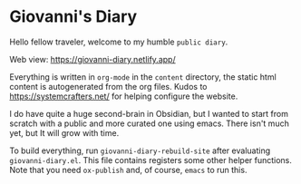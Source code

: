 * Giovanni's Diary

Hello fellow traveler, welcome to my humble =public diary=.

Web view: https://giovanni-diary.netlify.app/

Everything is written in =org-mode= in the =content= directory, the
static html content is autogenerated from the org files. Kudos to
https://systemcrafters.net/ for helping configure the website.

I do have quite a huge second-brain in Obsidian, but I wanted to start
from scratch with a public and more curated one using emacs. There
isn't much yet, but It will grow with time.

To build everything, run =giovanni-diary-rebuild-site= after
evaluating =giovanni-diary.el=. This file contains registers some
other helper functions.
Note that you need =ox-publish= and, of course, =emacs= to run this.
